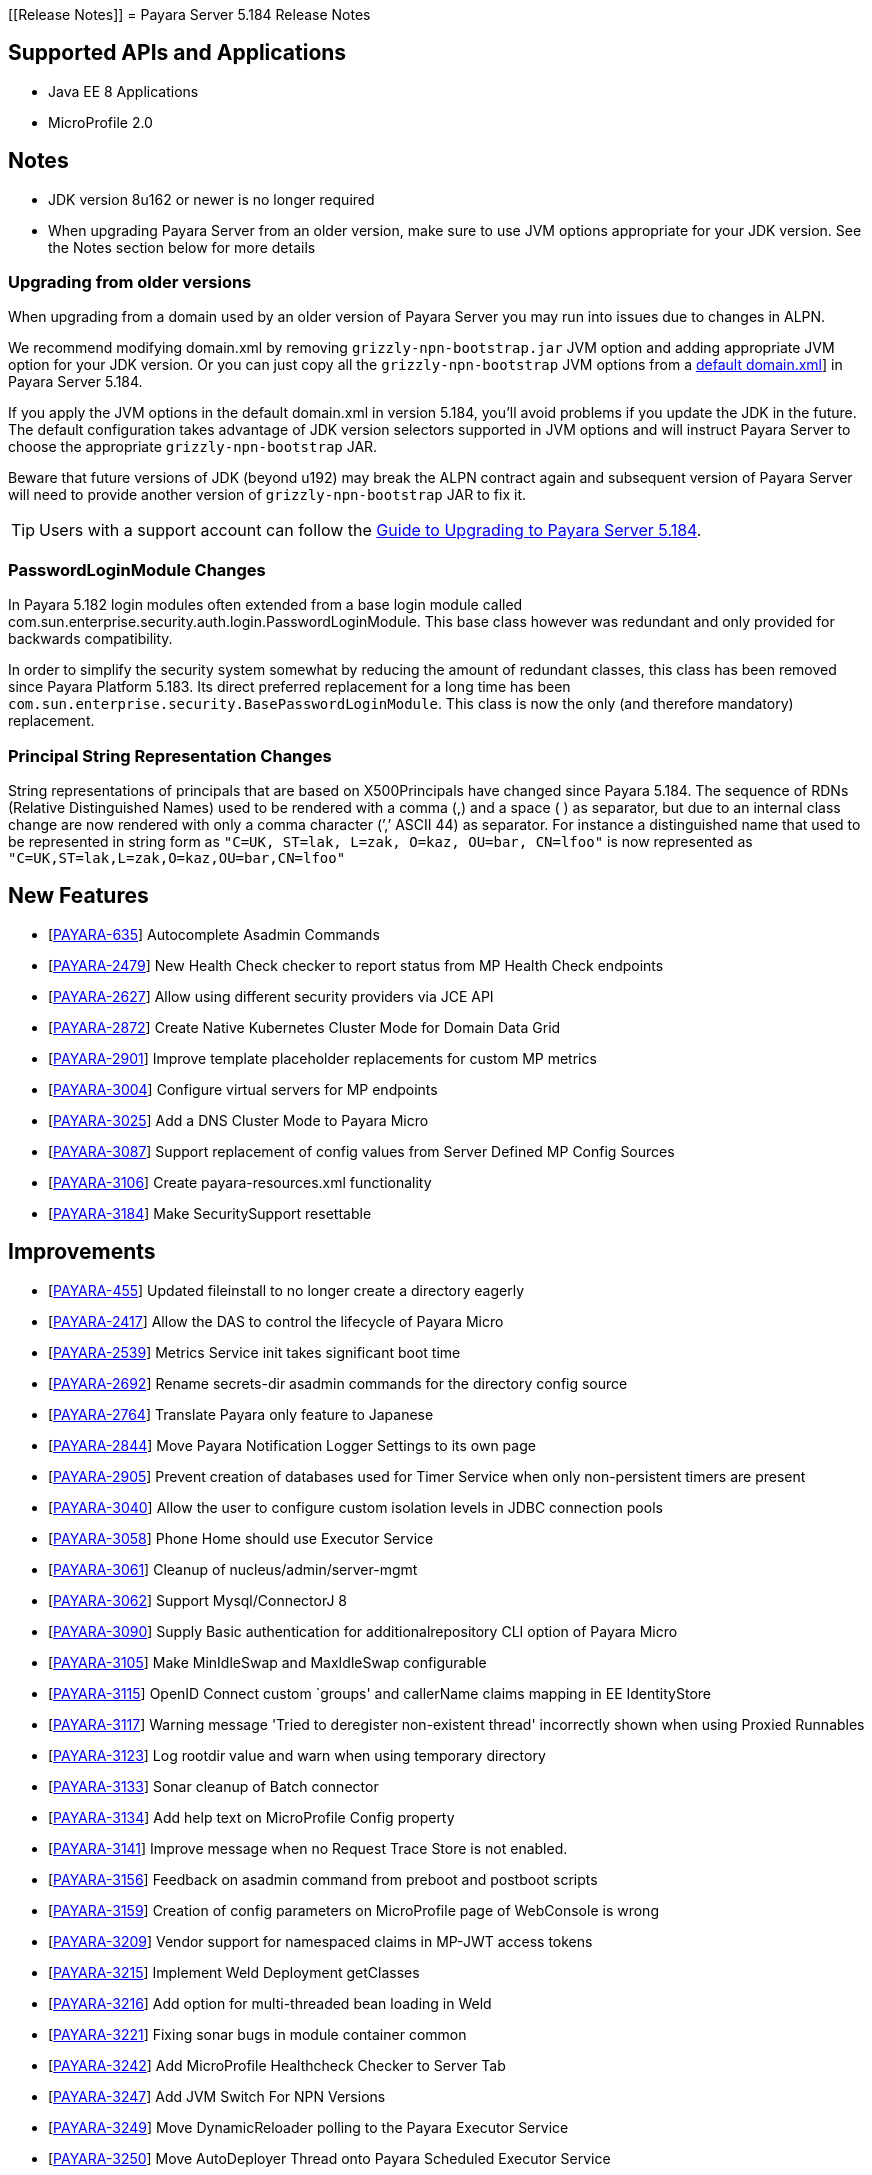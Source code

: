 [[Release Notes]]
= Payara Server 5.184 Release Notes

== Supported APIs and Applications

* Java EE 8 Applications
* MicroProfile 2.0

== Notes

* JDK version 8u162 or newer is no longer required
* When upgrading Payara Server from an older version, make sure to use JVM options appropriate for your JDK version. See the Notes section below for more details

=== Upgrading from older versions

When upgrading from a domain used by an older version of Payara Server you may run into issues due to changes in ALPN.

We recommend modifying domain.xml by removing `grizzly-npn-bootstrap.jar` JVM option and adding appropriate JVM option for your JDK version. Or you can just copy all the `grizzly-npn-bootstrap` JVM options from a https://github.com/payara/Payara/pull/3414/files#diff-106a22dc9db673bf7b67c76cf69914aaR256[default domain.xml]] in Payara Server 5.184.

If you apply the JVM options in the default domain.xml in version 5.184, you'll avoid problems if you update the JDK in the future. The default configuration takes advantage of JDK version selectors supported in JVM options and will instruct Payara Server to choose the appropriate `grizzly-npn-bootstrap` JAR.

Beware that future versions of JDK (beyond u192) may break the ALPN contract again and subsequent version of Payara Server will need to provide another version of `grizzly-npn-bootstrap` JAR to fix it.

TIP: Users with a support account can follow the https://support.payara.fish/hc/en-gb/articles/360012350494-Upgrade-to-Payara-Server-5-184[Guide to Upgrading to Payara Server 5.184].

=== PasswordLoginModule Changes

In Payara 5.182 login modules often extended from a base login module called com.sun.enterprise.security.auth.login.PasswordLoginModule. This base class however was redundant and only provided for backwards compatibility.

In order to simplify the security system somewhat by reducing the amount of redundant classes, this class has been removed since Payara Platform 5.183. Its direct preferred replacement for a long time has been `com.sun.enterprise.security.BasePasswordLoginModule`. This class is now the only (and therefore mandatory) replacement.

=== Principal String Representation Changes

String representations of principals that are based on X500Principals have changed since Payara 5.184. The sequence of RDNs (Relative Distinguished Names) used to be rendered with a comma (,) and a space ( ) as separator, but due to an internal class change are now rendered with only a comma character (’,’ ASCII 44) as separator. For instance a distinguished name that used to be represented in string form as `"C=UK, ST=lak, L=zak, O=kaz, OU=bar, CN=lfoo"` is now represented as `"C=UK,ST=lak,L=zak,O=kaz,OU=bar,CN=lfoo"`

== New Features

*  [https://github.com/payara/Payara/pull/3096[PAYARA-635]] Autocomplete Asadmin Commands
*  [https://github.com/payara/Payara/pull/3125[PAYARA-2479]] New Health Check checker to report status from MP Health Check endpoints
*  [https://github.com/payara/Payara/pull/3187[PAYARA-2627]] Allow using different security providers via JCE API
*  [https://github.com/payara/Payara/pull/3424[PAYARA-2872]] Create Native Kubernetes Cluster Mode for Domain Data Grid
*  [https://github.com/payara/Payara/pull/3221[PAYARA-2901]] Improve template placeholder replacements for custom MP metrics
*  [https://github.com/payara/Payara/pull/3137[PAYARA-3004]] Configure virtual servers for MP endpoints
*  [https://github.com/payara/Payara/pull/3210[PAYARA-3025]] Add a DNS Cluster Mode to Payara Micro
*  [https://github.com/payara/Payara/pull/3136[PAYARA-3087]] Support replacement of config values from Server Defined MP Config Sources
*  [https://github.com/payara/Payara/pull/3162[PAYARA-3106]] Create payara-resources.xml functionality
*  [https://github.com/payara/Payara/pull/3288[PAYARA-3184]] Make SecuritySupport resettable

== Improvements

*  [https://github.com/payara/Payara/pull/3418[PAYARA-455]] Updated fileinstall to no longer create a directory eagerly
*  [https://github.com/payara/Payara/pull/3223[PAYARA-2417]] Allow the DAS to control the lifecycle of Payara Micro
*  [https://github.com/payara/Payara/pull/3100[PAYARA-2539]] Metrics Service init takes significant boot time
*  [https://github.com/payara/Payara/pull/3268[PAYARA-2692]] Rename secrets-dir asadmin commands for the directory config source
*  [https://github.com/payara/Payara/pull/3259[PAYARA-2764]] Translate Payara only feature to Japanese
*  [https://github.com/payara/Payara/pull/3132[PAYARA-2844]] Move Payara Notification Logger Settings to its own page
*  [https://github.com/payara/Payara/pull/3293[PAYARA-2905]] Prevent creation of databases used for Timer Service when only non-persistent timers are present
*  [https://github.com/payara/Payara/pull/3263[PAYARA-3040]] Allow the user to configure custom isolation levels in JDBC connection pools
*  [https://github.com/payara/Payara/pull/3135[PAYARA-3058]] Phone Home should use Executor Service
*  [https://github.com/payara/Payara/pull/3115[PAYARA-3061]] Cleanup of nucleus/admin/server-mgmt
*  [https://github.com/payara/Payara/pull/3358[PAYARA-3062]] Support Mysql/ConnectorJ 8
*  [https://github.com/payara/Payara/pull/3376[PAYARA-3090]] Supply Basic authentication for additionalrepository CLI option of Payara Micro
*  [https://github.com/payara/Payara/pull/3168[PAYARA-3105]] Make MinIdleSwap and MaxIdleSwap configurable
*  [https://github.com/payara/Payara/pull/3188[PAYARA-3115]] OpenID Connect custom `groups' and callerName claims mapping in EE IdentityStore
*  [https://github.com/payara/Payara/pull/3191[PAYARA-3117]] Warning message 'Tried to deregister non-existent thread' incorrectly shown when using Proxied Runnables
*  [https://github.com/payara/Payara/pull/3185[PAYARA-3123]] Log rootdir value and warn when using temporary directory
*  [https://github.com/payara/Payara/pull/3172[PAYARA-3133]] Sonar cleanup of Batch connector
*  [https://github.com/payara/Payara/pull/3202[PAYARA-3134]] Add help text on MicroProfile Config property
*  [https://github.com/payara/Payara/pull/3214[PAYARA-3141]] Improve message when no Request Trace Store is not enabled.
*  [https://github.com/payara/Payara/pull/3230[PAYARA-3156]] Feedback on asadmin command from preboot and postboot scripts
*  [https://github.com/payara/Payara/pull/3423[PAYARA-3159]] Creation of config parameters on MicroProfile page of WebConsole is wrong
*  [https://github.com/payara/Payara/pull/3430[PAYARA-3209]] Vendor support for namespaced claims in MP-JWT access tokens
*  [https://github.com/payara/Payara/pull/3370[PAYARA-3215]] Implement Weld Deployment getClasses
*  [https://github.com/payara/Payara/pull/3371[PAYARA-3216]] Add option for multi-threaded bean loading in Weld
*  [https://github.com/payara/Payara/pull/3329[PAYARA-3221]] Fixing sonar bugs in module container common
*  [https://github.com/payara/Payara/pull/3387[PAYARA-3242]] Add MicroProfile Healthcheck Checker to Server Tab
*  [https://github.com/payara/Payara/pull/3414[PAYARA-3247]] Add JVM Switch For NPN Versions
*  [https://github.com/payara/Payara/pull/3406[PAYARA-3249]] Move DynamicReloader polling to the Payara Executor Service
*  [https://github.com/payara/Payara/pull/3407[PAYARA-3250]] Move AutoDeployer Thread onto Payara Scheduled Executor Service
*  [https://github.com/payara/Payara/pull/3408[PAYARA-3251]] Reduce Payara Micro thread usage on boot
*  [https://github.com/payara/Payara/pull/3409[PAYARA-3252]] Refactor Healthcheck Service to use Payara Executor Service
*  [https://github.com/payara/Payara/pull/3410[PAYARA-3253]] Refactor JMX Monitoring Service to use Payara Executor Service
*  [https://github.com/payara/Payara/pull/3310[PAYARA-3266]] Use Environment Variable Substitution in logging.properties
*  [https://github.com/payara/Payara/pull/3398[PAYARA-3267]] Optimise Memory Usage of JavaEETransactionImpl

== Bug Fixes

*  [https://github.com/payara/Payara/pull/3104[PAYARA-2791]] Mojarra @ViewScope Incorrect Handling
*  [https://github.com/payara/Payara/pull/3143[PAYARA-2837]] OpenAPI Incorrect Collection Merging
*  [https://github.com/payara/Payara/pull/3141[PAYARA-2912]] Jbatch broken with PostgreSQL
*  [https://github.com/payara/Payara/pull/3282[PAYARA-2938]] MP Metrics returns 0 for a custom CPU load metric
*  [https://github.com/payara/Payara/pull/3390[PAYARA-2940]] Browser request administrator credentials again when accessing the support portal on the admin console
*  [https://github.com/payara/Payara/pull/3142[PAYARA-2975]] `metrics.xml' parsed and metadata re-registered on every call to `/metrics' endpoint
*  [https://github.com/payara/Payara/pull/3420[PAYARA-3046]] Listing Cache Keys not working
*  [https://github.com/payara/Payara/pull/3114[PAYARA-3059]] SQLTraceDelegator should use Concurrent HashMap
*  [https://github.com/payara/Payara/pull/3330[PAYARA-3068]] MP Healthcheck fails if no name is supplied
*  [https://github.com/payara/Payara/pull/3134[PAYARA-3069]] Payara Micro outputUberJar throws NullPointerException and fails in v5.183
*  [https://github.com/payara/Payara/pull/3126[PAYARA-3075]] Rework Fault Tolerance so that Bulkhead and CircuitBreaker are tied to instances instead of applications
*  [https://github.com/payara/Payara/pull/3140[PAYARA-3076]] Runtime Exception when Enabling Request Tracing from Admin Console
*  [https://github.com/payara/Payara/pull/3127[PAYARA-3079]] Admin Console Log File Viewer Doesn’t Show Complete Message
*  [https://github.com/payara/Payara/pull/3163[PAYARA-3085]] OpenAPI Doesn’t Support @…Param Annotated Fields
*  [https://github.com/payara/Payara/pull/3312[PAYARA-3091]] Post Boot Commands Incorrect Quotation Mark Processing
*  [https://github.com/payara/Payara/pull/3157[PAYARA-3093]] Non Standard Admin Name Causes 403 in Admin Console
*  [https://github.com/payara/Payara/pull/3144[PAYARA-3094]] There is no help text for MaxSessions in the admin console
*  [https://github.com/payara/Payara/pull/3171[PAYARA-3098]] delete-domain can run even when domain is currently running
*  [https://github.com/payara/Payara/pull/3346[PAYARA-3102]] Asadmin does not work correctly with multiple admin users
*  [https://github.com/payara/Payara/pull/3177[PAYARA-3109]] OpenAPI doesn’t support if schema type is array
*  [https://github.com/payara/Payara/pull/3169[PAYARA-3110]] CDI Session beans throw errors when stored
*  [https://github.com/payara/Payara/pull/3174[PAYARA-3114]] Concurrent Modification Exception when trying to access an active span programmatically.
*  [https://github.com/payara/Payara/pull/3180[PAYARA-3116]] OpenAPI Fails When Jersey Providers Are Registered
*  [https://github.com/payara/Payara/pull/3209[PAYARA-3119]] NullPointerException when starting Jersey/EJB Containers in Order
*  [https://github.com/payara/Payara/pull/3309[PAYARA-3121]] Jersey Crashes for EJB Classes of Same Name
*  [https://github.com/payara/Payara/pull/3213[PAYARA-3122]] Managed Scheduled Executor Service still executes tasks after undeployment
*  [https://github.com/payara/Payara/pull/3309[PAYARA-3125]] OpenTracing ExceptionMapper prevents usage of app provided one
*  [https://github.com/payara/Payara/pull/3224[PAYARA-3126]] OpenAPI Fails When Custom Operation Annotation is Used
*  [https://github.com/payara/Payara/pull/3200[PAYARA-3128]] Secure Protocols not being disabled correctly for ORB listeners
*  [https://github.com/payara/Payara/pull/3199[PAYARA-3131]] Clicking Cancel button on Configuration Properties page causes an error
*  [https://github.com/payara/Payara/pull/3215[PAYARA-3143]] Clustered Event Bus is broken in 5.182 onwards for POJO events
*  [https://github.com/payara/Payara/pull/3219[PAYARA-3145]] NPE in isSlowQueryLoggingEnabled
*  [https://github.com/payara/Payara/pull/3243[PAYARA-3146]] OpenIdIdentityStore/OAuthIdentityStore ambiguous dependencies
*  [https://github.com/payara/Payara/pull/3228[PAYARA-3153]] OpenAPI doesn’t support child schema on @…Param annotations
*  [https://github.com/payara/Payara/pull/3252[PAYARA-3155]] @…Param annotations doesn’t support @DefaultValue annotations on OpenAPI
*  [https://github.com/payara/Payara/pull/3300[PAYARA-3158]] NPE when starting asadmin multimode tool when DAS isn’t accessible
*  [https://github.com/payara/Payara/pull/3267[PAYARA-3166]] Create file user operation fails when replicating commands to instances in deployment group
*  [https://github.com/payara/Payara/pull/3344[PAYARA-3186]] NPE in ConnectorXAResource.getResourceHandle method
*  [https://github.com/payara/Payara/pull/3290[PAYARA-3189]] [Community Contribution - https://github.com/svendiedrichsen[svendiedrichsen]] Fixing blocker bugs in Payara micro boot module
*  [https://github.com/payara/Payara/pull/3302[PAYARA-3190]] [Community Contribution - https://github.com/svendiedrichsen[svendiedrichsen]] Web Console 403 LDAPRealm.getGroupNames Exception
*  [https://github.com/payara/Payara/pull/3297[PAYARA-3192]] [Community Contribution - https://github.com/svendiedrichsen[svendiedrichsen]] Fixing blocker bugs in Deployment related classes module
*  [https://github.com/payara/Payara/pull/3299[PAYARA-3193]] [Community Contribution - https://github.com/svendiedrichsen[svendiedrichsen]] Fixing Sonar blocker bugs in module nucleus logging
*  [https://github.com/payara/Payara/pull/3357[PAYARA-3196]] Grizzly NPN Fails for JDK 8.192
*  [https://github.com/payara/Payara/pull/3313[PAYARA-3197]] [Community Contribution - https://github.com/svendiedrichsen[svendiedrichsen]] Fixing sonar bugs blocker and major in web glue module
*  [https://github.com/payara/Payara/pull/3373[PAYARA-3199]] NPE in MicroProfile Metrics on Payara Micro
*  [https://github.com/payara/Payara/pull/3318[PAYARA-3203]] MP OpenAPI @Operation deprecated member ignored
*  [https://github.com/payara/Payara/pull/3369[PAYARA-3212]] CDI Extensions are registered many times in large EAR deployments
*  [https://github.com/payara/Payara/pull/3375[PAYARA-3222]] When adding @Priority to an Interceptor, the deployment fails
*  [https://github.com/payara/Payara/pull/3351[PAYARA-3224]] Don’t depend on NPE to skip JAX-RS features for admin console
*  [https://github.com/payara/Payara/pull/3397[PAYARA-3225]] Location Header Not Present with WebApplicationException
*  [https://github.com/payara/Payara/pull/3372[PAYARA-3231]] It appears that with Firefox 63, that the Payara admin web screens no longer work correctly.
*  [https://github.com/payara/Payara/pull/3368[PAYARA-3232]] LocalTxConnectionEventListener Not Thread Safe
*  [https://github.com/payara/Payara/pull/3384[PAYARA-3233]] When deploying an application in the admin console all further deployment options are no longer shown
*  [https://github.com/payara/Payara/pull/3385[PAYARA-3241]] Only display the MicroProfile HealthChecker on Server Config
*  [https://github.com/payara/Payara/pull/3419[PAYARA-3264]] Fix Linkage errors Concurrently Loading EJBs
*  [https://github.com/payara/Payara/pull/3422[PAYARA-3265]] Fix Linkage Error in Generated Classes
*  [https://github.com/payara/Payara/pull/3190[PAYARA-3157]] The resource type of a JDBC connection pool can’t be changed in the second step of creation

== Component Upgrades

*  [https://github.com/payara/Payara/pull/3111[PAYARA-3055]] Upgrade javax.annotation-api to 1.3.2
*  [https://github.com/payara/Payara/pull/3112[PAYARA-3056]] Upgrade javax.el-api to 3.0.1-b06
*  [https://github.com/payara/Payara/pull/3113[PAYARA-3057]] Upgrade javassist to 3.23.1-GA
*  [https://github.com/payara/Payara/pull/3294[PAYARA-3137]] Upgrade Jersey 2.27.payara-p12
*  [https://github.com/payara/Payara/pull/3280[PAYARA-3177]] Upgrade Yasson to 1.0.2
*  [https://github.com/payara/Payara/pull/3321[PAYARA-3205]] Upgrade jackson to 2.9.6
*  [https://github.com/payara/Payara/pull/3322[PAYARA-3206]] Upgrade apache httpclient to 4.5.6
*  [https://github.com/payara/Payara/pull/3402[PAYARA-3248]] Upgrade hazelcast to 3.11